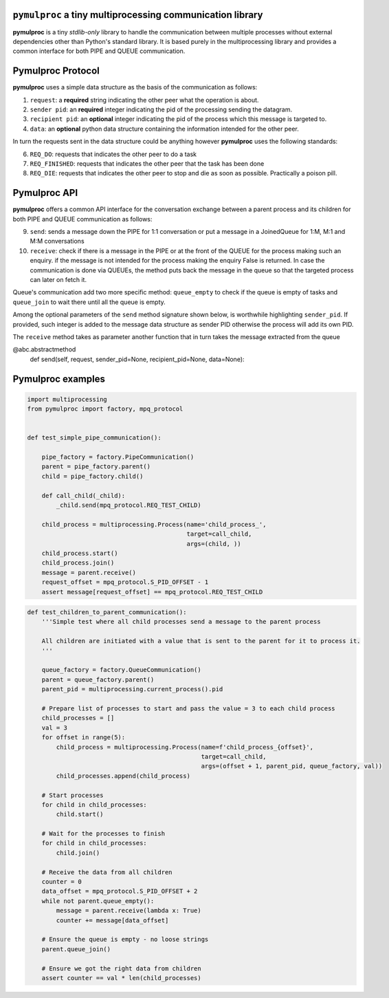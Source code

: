 ==========================================================
``pymulproc`` a tiny multiprocessing communication library
==========================================================

**pymulproc** is a tiny `stdlib-only` library to handle the communication between multiple processes without external
dependencies other than Python's standard library. It is based purely in the multiprocessing library and provides a
common interface for both PIPE and QUEUE communication.

===================
Pymulproc Protocol
===================
**pymulproc** uses a simple data structure as the basis of the communication as follows:

1. ``request``: a **required** string indicating the other peer what the operation is about.
2. ``sender pid``: an **required** integer indicating the pid of the processing sending the datagram.
3. ``recipient pid``: an **optional** integer indicating the pid of the process which this message is targeted to.
4. ``data``: an **optional** python data structure containing the information intended for the other peer.

In turn the requests sent in the data structure could be anything however **pymulproc** uses the following standards:

6. ``REQ_DO``: requests that indicates the other peer to do a task
7. ``REQ_FINISHED``: requests that indicates the other peer that the task has been done
8. ``REQ_DIE``: requests that indicates the other peer to stop and die as soon as possible. Practically a poison pill.


===================
Pymulproc API
===================
**pymulproc** offers a common API interface for the conversation exchange between a parent process and its children
for both PIPE and QUEUE communication as follows:

9.  ``send``: sends a message down the PIPE for 1:1 conversation or put a message in a JoinedQueue for 1:M, M:1 and M:M
    conversations
10. ``receive``: check if there is a message in the PIPE or at the front of the QUEUE for the process making such
    an enquiry. if the message is not intended for the process making the enquiry False is returned. In case the
    communication is done via QUEUEs, the method puts back the message in the queue so that the targeted process can
    later on fetch it.

Queue's communication add two more specific method: ``queue_empty`` to check if the queue is empty of tasks and
``queue_join`` to wait there until all the queue is empty.

Among the optional parameters of the  ``send`` method signature shown below, is worthwhile highlighting ``sender_pid``.
If provided, such integer is added to the message data structure as sender PID otherwise the process will add its own
PID.

The ``receive`` method takes as parameter another function that in turn takes the message extracted from the queue

.. code-block:: python

@abc.abstractmethod
    def send(self, request, sender_pid=None, recipient_pid=None, data=None):



===================
Pymulproc examples
===================

.. code-block:: python

    import multiprocessing
    from pymulproc import factory, mpq_protocol


    def test_simple_pipe_communication():

        pipe_factory = factory.PipeCommunication()
        parent = pipe_factory.parent()
        child = pipe_factory.child()

        def call_child(_child):
            _child.send(mpq_protocol.REQ_TEST_CHILD)

        child_process = multiprocessing.Process(name='child_process_',
                                                target=call_child,
                                                args=(child, ))
        child_process.start()
        child_process.join()
        message = parent.receive()
        request_offset = mpq_protocol.S_PID_OFFSET - 1
        assert message[request_offset] == mpq_protocol.REQ_TEST_CHILD


.. code-block:: python

    def test_children_to_parent_communication():
        '''Simple test where all child processes send a message to the parent process

        All children are initiated with a value that is sent to the parent for it to process it.
        '''

        queue_factory = factory.QueueCommunication()
        parent = queue_factory.parent()
        parent_pid = multiprocessing.current_process().pid

        # Prepare list of processes to start and pass the value = 3 to each child process
        child_processes = []
        val = 3
        for offset in range(5):
            child_process = multiprocessing.Process(name=f'child_process_{offset}',
                                                    target=call_child,
                                                    args=(offset + 1, parent_pid, queue_factory, val))
            child_processes.append(child_process)

        # Start processes
        for child in child_processes:
            child.start()

        # Wait for the processes to finish
        for child in child_processes:
            child.join()

        # Receive the data from all children
        counter = 0
        data_offset = mpq_protocol.S_PID_OFFSET + 2
        while not parent.queue_empty():
            message = parent.receive(lambda x: True)
            counter += message[data_offset]

        # Ensure the queue is empty - no loose strings
        parent.queue_join()

        # Ensure we got the right data from children
        assert counter == val * len(child_processes)